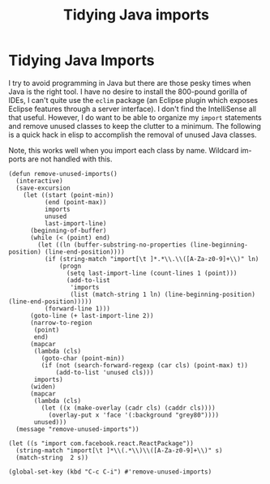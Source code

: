#+title: Tidying Java imports
#+summary: A simple hack to remove unused imports from your Java files.
#+publish-date: 2018-01-16
#+export_file_name: ../../2018/TidyingJavaImports.html
#+tags: emacs, elisp, Java

* Tidying Java Imports
I try to avoid programming in Java but there are those pesky times
when Java is the right tool. I have no desire to install the 800-pound
gorilla of IDEs, I can't quite use the =eclim= package (an Eclipse
plugin which exposes Eclipse features through a server interface). I
don't find the IntelliSense all that useful. However, I do want to be
able to organize my =import= statements and remove unused classes to
keep the clutter to a minimum. The following is a quick hack in elisp
to accomplish the removal of unused Java classes.

Note, this works well when you import each class by name. Wildcard
im-ports are not handled with this.

#+BEGIN_SRC elisp :results silent :tangle tidyjavaimports.el
(defun remove-unused-imports()
  (interactive)
  (save-excursion
    (let ((start (point-min))
          (end (point-max))
          imports
          unused
          last-import-line)
      (beginning-of-buffer)
      (while (< (point) end)
        (let ((ln (buffer-substring-no-properties (line-beginning-position) (line-end-position))))
          (if (string-match "import[\t ]*.*\\.\\([A-Za-z0-9]+\\)" ln)
              (progn
                (setq last-import-line (count-lines 1 (point)))
                (add-to-list
                 'imports
                 (list (match-string 1 ln) (line-beginning-position) (line-end-position)))))
          (forward-line 1)))
      (goto-line (+ last-import-line 2))
      (narrow-to-region
       (point)
       end)
      (mapcar
       (lambda (cls)
         (goto-char (point-min))
         (if (not (search-forward-regexp (car cls) (point-max) t))
             (add-to-list 'unused cls)))
       imports)
      (widen)
      (mapcar
       (lambda (cls)
         (let ((x (make-overlay (cadr cls) (caddr cls))))
           (overlay-put x 'face '(:background "grey80"))))
       unused)))
  (message "remove-unused-imports"))

(let ((s "import com.facebook.react.ReactPackage"))
  (string-match "import[\t ]*\\(.*\\)\\([A-Za-z0-9]+\\)" s)
  (match-string  2 s))

(global-set-key (kbd "C-c C-i") #'remove-unused-imports)
#+END_SRC
